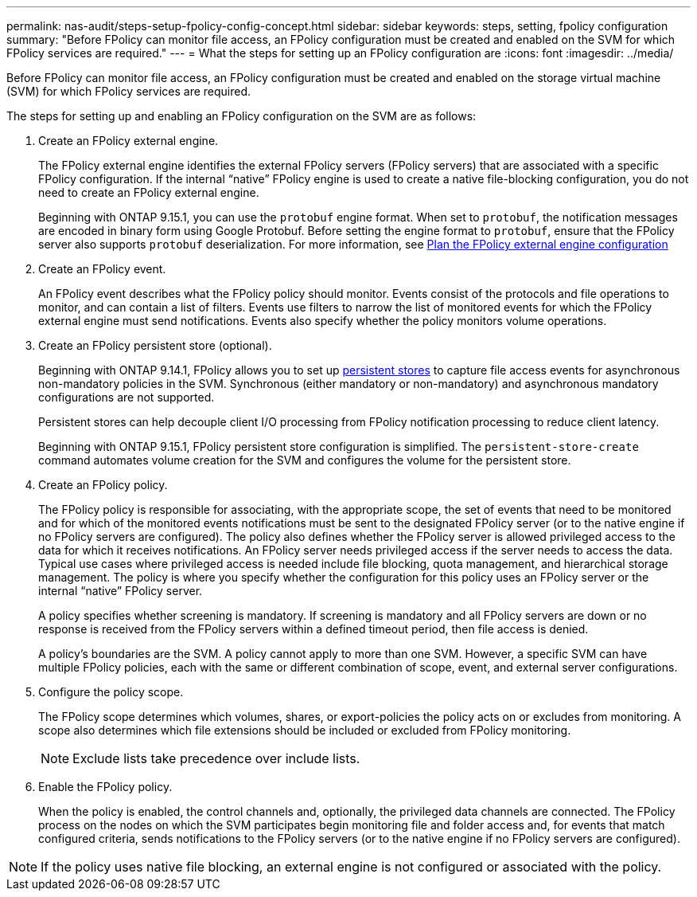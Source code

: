 ---
permalink: nas-audit/steps-setup-fpolicy-config-concept.html
sidebar: sidebar
keywords: steps, setting, fpolicy configuration
summary: "Before FPolicy can monitor file access, an FPolicy configuration must be created and enabled on the SVM for which FPolicy services are required."
---
= What the steps for setting up an FPolicy configuration are
:icons: font
:imagesdir: ../media/

[.lead]
Before FPolicy can monitor file access, an FPolicy configuration must be created and enabled on the storage virtual machine (SVM) for which FPolicy services are required.

The steps for setting up and enabling an FPolicy configuration on the SVM are as follows:

. Create an FPolicy external engine.
+
The FPolicy external engine identifies the external FPolicy servers (FPolicy servers) that are associated with a specific FPolicy configuration. If the internal "`native`" FPolicy engine is used to create a native file-blocking configuration, you do not need to create an FPolicy external engine.
+
Beginning with ONTAP 9.15.1, you can use the `protobuf` engine format. When set to `protobuf`, the notification messages are encoded in binary form using Google Protobuf. Before setting the engine format to `protobuf`, ensure that the FPolicy server also supports `protobuf` deserialization. For more information, see link:plan-fpolicy-external-engine-config-concept.html[Plan the FPolicy external engine configuration]

. Create an FPolicy event.
+
An FPolicy event describes what the FPolicy policy should monitor. Events consist of the protocols and file operations to monitor, and can contain a list of filters. Events use filters to narrow the list of monitored events for which the FPolicy external engine must send notifications. Events also specify whether the policy monitors volume operations.

. Create an FPolicy persistent store (optional).
+
Beginning with ONTAP 9.14.1, FPolicy allows you to set up link:persistent-stores.html[persistent stores] to capture file access events for asynchronous non-mandatory policies in the SVM. Synchronous (either mandatory or non-mandatory) and asynchronous mandatory configurations are not supported.
+
Persistent stores can help decouple client I/O processing from FPolicy notification processing to reduce client latency. 
+
Beginning with ONTAP 9.15.1, FPolicy persistent store configuration is simplified. The `persistent-store-create` command automates volume creation for the SVM and configures the volume for the persistent store. 

. Create an FPolicy policy.
+
The FPolicy policy is responsible for associating, with the appropriate scope, the set of events that need to be monitored and for which of the monitored events notifications must be sent to the designated FPolicy server (or to the native engine if no FPolicy servers are configured). The policy also defines whether the FPolicy server is allowed privileged access to the data for which it receives notifications. An FPolicy server needs privileged access if the server needs to access the data. Typical use cases where privileged access is needed include file blocking, quota management, and hierarchical storage management. The policy is where you specify whether the configuration for this policy uses an FPolicy server or the internal "`native`" FPolicy server.
+
A policy specifies whether screening is mandatory. If screening is mandatory and all FPolicy servers are down or no response is received from the FPolicy servers within a defined timeout period, then file access is denied.
+
A policy's boundaries are the SVM. A policy cannot apply to more than one SVM. However, a specific SVM can have multiple FPolicy policies, each with the same or different combination of scope, event, and external server configurations.

. Configure the policy scope.
+
The FPolicy scope determines which volumes, shares, or export-policies the policy acts on or excludes from monitoring. A scope also determines which file extensions should be included or excluded from FPolicy monitoring.
+
[NOTE]
====
Exclude lists take precedence over include lists.
====

. Enable the FPolicy policy.
+
When the policy is enabled, the control channels and, optionally, the privileged data channels are connected. The FPolicy process on the nodes on which the SVM participates begin monitoring file and folder access and, for events that match configured criteria, sends notifications to the FPolicy servers (or to the native engine if no FPolicy servers are configured).

[NOTE]
====
If the policy uses native file blocking, an external engine is not configured or associated with the policy.
====

//7-MAY-2024 IDR-350
//19-APR-2024 ONTAPDOC-1936